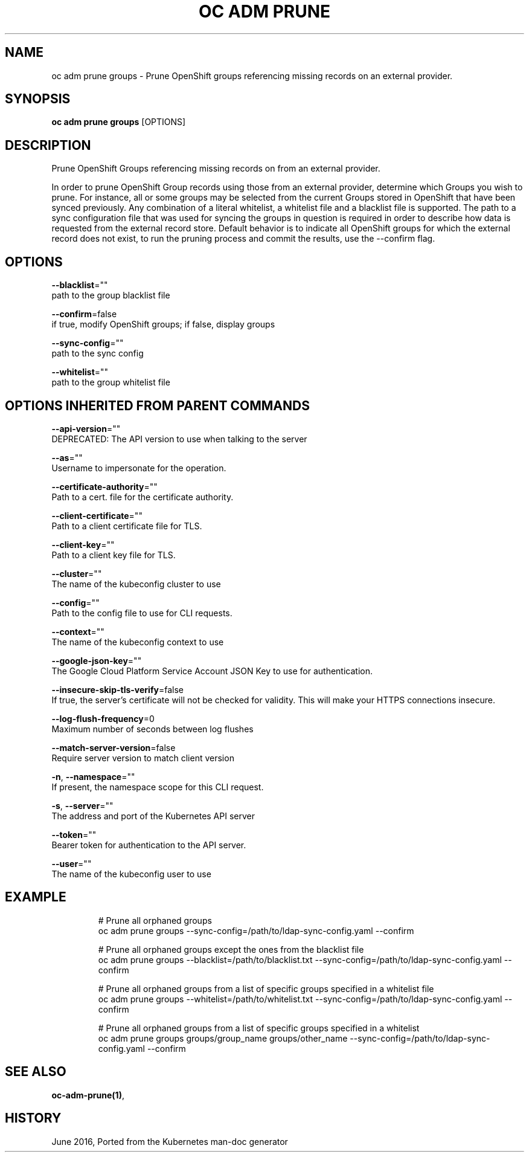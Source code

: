 .TH "OC ADM PRUNE" "1" " Openshift CLI User Manuals" "Openshift" "June 2016"  ""


.SH NAME
.PP
oc adm prune groups \- Prune OpenShift groups referencing missing records on an external provider.


.SH SYNOPSIS
.PP
\fBoc adm prune groups\fP [OPTIONS]


.SH DESCRIPTION
.PP
Prune OpenShift Groups referencing missing records on from an external provider.

.PP
In order to prune OpenShift Group records using those from an external provider, determine which Groups you wish
to prune. For instance, all or some groups may be selected from the current Groups stored in OpenShift that have
been synced previously. Any combination of a literal whitelist, a whitelist file and a blacklist file is supported.
The path to a sync configuration file that was used for syncing the groups in question is required in order to
describe how data is requested from the external record store. Default behavior is to indicate all OpenShift groups
for which the external record does not exist, to run the pruning process and commit the results, use the \-\-confirm
flag.


.SH OPTIONS
.PP
\fB\-\-blacklist\fP=""
    path to the group blacklist file

.PP
\fB\-\-confirm\fP=false
    if true, modify OpenShift groups; if false, display groups

.PP
\fB\-\-sync\-config\fP=""
    path to the sync config

.PP
\fB\-\-whitelist\fP=""
    path to the group whitelist file


.SH OPTIONS INHERITED FROM PARENT COMMANDS
.PP
\fB\-\-api\-version\fP=""
    DEPRECATED: The API version to use when talking to the server

.PP
\fB\-\-as\fP=""
    Username to impersonate for the operation.

.PP
\fB\-\-certificate\-authority\fP=""
    Path to a cert. file for the certificate authority.

.PP
\fB\-\-client\-certificate\fP=""
    Path to a client certificate file for TLS.

.PP
\fB\-\-client\-key\fP=""
    Path to a client key file for TLS.

.PP
\fB\-\-cluster\fP=""
    The name of the kubeconfig cluster to use

.PP
\fB\-\-config\fP=""
    Path to the config file to use for CLI requests.

.PP
\fB\-\-context\fP=""
    The name of the kubeconfig context to use

.PP
\fB\-\-google\-json\-key\fP=""
    The Google Cloud Platform Service Account JSON Key to use for authentication.

.PP
\fB\-\-insecure\-skip\-tls\-verify\fP=false
    If true, the server's certificate will not be checked for validity. This will make your HTTPS connections insecure.

.PP
\fB\-\-log\-flush\-frequency\fP=0
    Maximum number of seconds between log flushes

.PP
\fB\-\-match\-server\-version\fP=false
    Require server version to match client version

.PP
\fB\-n\fP, \fB\-\-namespace\fP=""
    If present, the namespace scope for this CLI request.

.PP
\fB\-s\fP, \fB\-\-server\fP=""
    The address and port of the Kubernetes API server

.PP
\fB\-\-token\fP=""
    Bearer token for authentication to the API server.

.PP
\fB\-\-user\fP=""
    The name of the kubeconfig user to use


.SH EXAMPLE
.PP
.RS

.nf
  # Prune all orphaned groups
  oc adm prune groups \-\-sync\-config=/path/to/ldap\-sync\-config.yaml \-\-confirm

  # Prune all orphaned groups except the ones from the blacklist file
  oc adm prune groups \-\-blacklist=/path/to/blacklist.txt \-\-sync\-config=/path/to/ldap\-sync\-config.yaml \-\-confirm

  # Prune all orphaned groups from a list of specific groups specified in a whitelist file
  oc adm prune groups \-\-whitelist=/path/to/whitelist.txt \-\-sync\-config=/path/to/ldap\-sync\-config.yaml \-\-confirm

  # Prune all orphaned groups from a list of specific groups specified in a whitelist
  oc adm prune groups groups/group\_name groups/other\_name \-\-sync\-config=/path/to/ldap\-sync\-config.yaml \-\-confirm


.fi
.RE


.SH SEE ALSO
.PP
\fBoc\-adm\-prune(1)\fP,


.SH HISTORY
.PP
June 2016, Ported from the Kubernetes man\-doc generator
